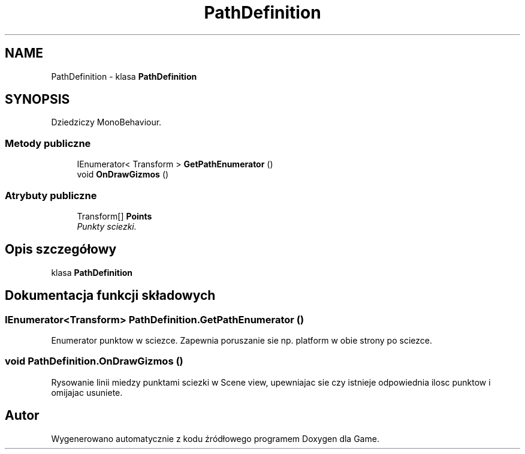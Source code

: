 .TH "PathDefinition" 3 "Pn, 11 sty 2016" "Game" \" -*- nroff -*-
.ad l
.nh
.SH NAME
PathDefinition \- klasa \fBPathDefinition\fP  

.SH SYNOPSIS
.br
.PP
.PP
Dziedziczy MonoBehaviour\&.
.SS "Metody publiczne"

.in +1c
.ti -1c
.RI "IEnumerator< Transform > \fBGetPathEnumerator\fP ()"
.br
.ti -1c
.RI "void \fBOnDrawGizmos\fP ()"
.br
.in -1c
.SS "Atrybuty publiczne"

.in +1c
.ti -1c
.RI "Transform[] \fBPoints\fP"
.br
.RI "\fIPunkty sciezki\&. \fP"
.in -1c
.SH "Opis szczegółowy"
.PP 
klasa \fBPathDefinition\fP 


.SH "Dokumentacja funkcji składowych"
.PP 
.SS "IEnumerator<Transform> PathDefinition\&.GetPathEnumerator ()"
Enumerator punktow w sciezce\&. Zapewnia poruszanie sie np\&. platform w obie strony po sciezce\&. 
.SS "void PathDefinition\&.OnDrawGizmos ()"
Rysowanie linii miedzy punktami sciezki w Scene view, upewniajac sie czy istnieje odpowiednia ilosc punktow i omijajac usuniete\&. 

.SH "Autor"
.PP 
Wygenerowano automatycznie z kodu źródłowego programem Doxygen dla Game\&.
